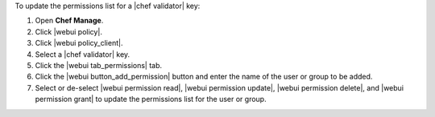 .. This is an included how-to. 


To update the permissions list for a |chef validator| key:

#. Open **Chef Manage**.
#. Click |webui policy|.
#. Click |webui policy_client|.
#. Select a |chef validator| key.
#. Click the |webui tab_permissions| tab.
#. Click the |webui button_add_permission| button and enter the name of the user or group to be added.
#. Select or de-select |webui permission read|, |webui permission update|, |webui permission delete|, and |webui permission grant| to update the permissions list for the user or group.
